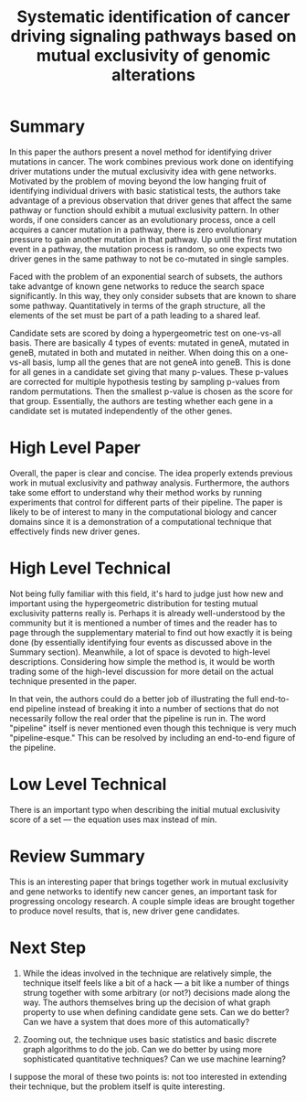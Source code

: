 #+TITLE: Systematic identification of cancer driving signaling pathways based on mutual exclusivity of genomic alterations

* Summary
  
In this paper the authors present a novel method for identifying driver mutations in cancer. The work combines previous work done on identifying driver mutations under the mutual exclusivity idea with gene networks. Motivated by the problem of moving beyond the low hanging fruit of identifying individual drivers with basic statistical tests, the authors take advantage of a previous observation that driver genes that affect the same pathway or function should exhibit a mutual exclusivity pattern. In other words, if one considers cancer as an evolutionary process, once a cell acquires a cancer mutation in a pathway, there is zero evolutionary pressure to gain another mutation in that pathway. Up until the first mutation event in a pathway, the mutation process is random, so one expects two driver genes in the same pathway to not be co-mutated in single samples.

Faced with the problem of an exponential search of subsets, the authors take advantge of known gene networks to reduce the search space significantly. In this way, they only consider subsets that are known to share some pathway. Quantitatively in terms of the graph structure, all the elements of the set must be part of a path leading to a shared leaf.

Candidate sets are scored by doing a hypergeometric test on one-vs-all basis. There are basically 4 types of events: mutated in geneA, mutated in geneB, mutated in both and mutated in neither. When doing this on a one-vs-all basis, lump all the genes that are not geneA into geneB. This is done for all genes in a candidate set giving that many p-values. These p-values are corrected for multiple hypothesis testing by sampling p-values from random permutations. Then the smallest p-value is chosen as the score for that group. Essentially, the authors are testing whether each gene in a candidate set is mutated independently of the other genes.

* High Level Paper
  
Overall, the paper is clear and concise. The idea properly extends previous work in mutual exclusivity and pathway analysis. Furthermore, the authors take some effort to understand why their method works by running experiments that control for different parts of their pipeline. The paper is likely to be of interest to many in the computational biology and cancer domains since it is a demonstration of a computational technique that effectively finds new driver genes.

* High Level Technical

Not being fully familiar with this field, it's hard to judge just how new and important using the hypergeometric distribution for testing mutual exclusivity patterns really is. Perhaps it is already well-understood by the community but it is mentioned a number of times and the reader has to page through the supplementary material to find out how exactly it is being done (by essentially identifying four events as discussed above in the Summary section). Meanwhile, a lot of space is devoted to high-level descriptions. Considering how simple the method is, it would be worth trading some of the high-level discussion for more detail on the actual technique presented in the paper.

In that vein, the authors could do a better job of illustrating the full end-to-end pipeline instead of breaking it into a number of sections that do not necessarily follow the real order that the pipeline is run in. The word "pipeline" itself is never mentioned even though this technique is very much "pipeline-esque." This can be resolved by including an end-to-end figure of the pipeline.

* Low Level Technical
  
There is an important typo when describing the initial mutual exclusivity score of a set --- the equation uses max instead of min.

* Review Summary

This is an interesting paper that brings together work in mutual exclusivity and gene networks to identify new cancer genes, an important task for progressing oncology research. A couple simple ideas are brought together to produce novel results, that is, new driver gene candidates.

* Next Step

1. While the ideas involved in the technique are relatively simple, the technique itself feels like a bit of a hack --- a bit like a number of things strung together with some arbitrary (or not?) decisions made along the way. The authors themselves bring up the decision of what graph property to use when defining candidate gene sets. Can we do better? Can we have a system that does more of this automatically?

2. Zooming out, the technique uses basic statistics and basic discrete graph algorithms to do the job. Can we do better by using more sophisticated quantitative techniques? Can we use machine learning?

I suppose the moral of these two points is: not too interested in extending their technique, but the problem itself is quite interesting.
